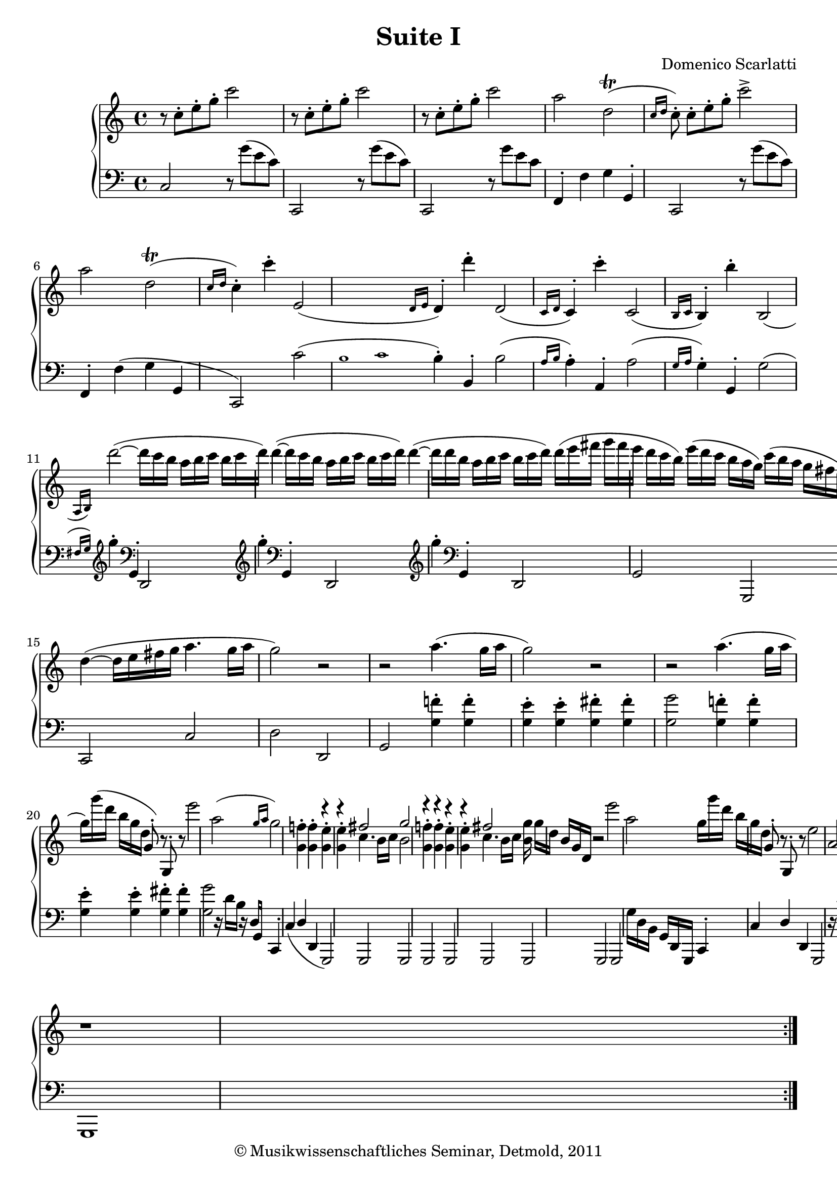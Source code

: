 \version "2.19.80"
% automatically converted by mei2ly.xsl

\header {
  date = \markup { 2011 }
  copyright = \markup { © Musikwissenschaftliches Seminar, Detmold,  2011 }
  tagline = "automatically converted from MEI with mei2ly.xsl and engraved with Lilypond"
  title = "Suite I"
  composer = "Domenico Scarlatti"

  % Revision Description
  % 1. The original was transcoded from a Humdrum file and validated using Finale 2003 for Windows.
  % 2.  Maja Hartwig Transcoded from a MusicXML version 0.6a file on 2011-05-12 using the musicxml2mei stylesheet. 
  % 3.  Kristina Richts  Cleaned up MEI file automatically using ppq.xsl. 
  % 4. Addition of slurs, trills, grace notes to measure 23
  % 5.  Cleaned up MEI file automatically using Header.xsl.
          
  % 6. Converted to MEI 2013 using mei2012To2013.xsl, version 1.0 beta
  % 7. Converted to version 3.0.0 using mei21To30.xsl, version 1.0 beta
}

mdivA_staffA = {
  \set Score.currentBarNumber = #1
  \set Staff.clefGlyph = #"clefs.G" \set Staff.clefPosition = #-2 \set Staff.clefTransposition = #0 \set Staff.middleCPosition = #-6 \set Staff.middleCClefPosition = #-6 << { r8 \tweak Stem.direction #DOWN c''8[^\staccato \tweak Stem.direction #DOWN e''8^\staccato \tweak Stem.direction #DOWN g''8]^\staccato \tweak Stem.direction #DOWN c'''2 } >> %1
  << { r8 \tweak Stem.direction #DOWN c''8[^\staccato \tweak Stem.direction #DOWN e''8^\staccato \tweak Stem.direction #DOWN g''8]^\staccato \tweak Stem.direction #DOWN c'''2 } >> %2
  << { r8 \tweak Stem.direction #DOWN c''8[^\staccato \tweak Stem.direction #DOWN e''8^\staccato \tweak Stem.direction #DOWN g''8]^\staccato \tweak Stem.direction #DOWN c'''2 } >> %3
  << { \tweak Stem.direction #DOWN a''2 \tweak Stem.direction #DOWN d''2-\tweak direction #UP \trill^\=#'d1e321( \grace {\tweak Stem.direction #UP c''16[ \tweak Stem.direction #UP d''16]} } >> %4
  << { \tweak Stem.direction #DOWN c''8\=#'d1e321)^\staccato \tweak Stem.direction #DOWN c''8[^\staccato \tweak Stem.direction #DOWN e''8^\staccato \tweak Stem.direction #DOWN g''8]^\staccato \tweak Stem.direction #DOWN c'''2^\accent } >> %5
  << { \tweak Stem.direction #DOWN a''2 \tweak Stem.direction #DOWN d''2-\tweak direction #UP \trill^\=#'d1e361( \grace {\tweak Stem.direction #UP c''16[ \tweak Stem.direction #UP d''16]} } >> %6
  << { \tweak Stem.direction #DOWN c''4\=#'d1e361)^\staccato \tweak Stem.direction #DOWN c'''4^\staccato \tweak Stem.direction #UP e'2_\=#'d1e383( \grace {\tweak Stem.direction #UP d'16[ \tweak Stem.direction #UP e'16]} } >> %7
  << { \tweak Stem.direction #UP d'4\=#'d1e383)^\staccato \tweak Stem.direction #DOWN d'''4^\staccato \tweak Stem.direction #UP d'2_\=#'d1e408( \grace {c'16[ d'16]} } >> %8
  << { \tweak Stem.direction #UP c'4\=#'d1e408)^\staccato \tweak Stem.direction #DOWN c'''4^\staccato \tweak Stem.direction #UP c'2_\=#'d1e433( \grace {\tweak Stem.direction #UP b16[ \tweak Stem.direction #UP c'16]} } >> %9
  << { \tweak Stem.direction #UP b4\=#'d1e433)^\staccato \tweak Stem.direction #DOWN b''4^\staccato \tweak Stem.direction #UP b2_\=#'d1e459( \grace {\tweak Stem.direction #UP a16[ \tweak Stem.direction #UP b16]\=#'d1e459)} } >> %10
  << { \tweak Stem.direction #DOWN d'''2~^~^\=#'d1e484( \tweak Stem.direction #DOWN d'''16[ \tweak Stem.direction #DOWN c'''16 \tweak Stem.direction #DOWN b''16] \tweak Stem.direction #DOWN a''16[ \tweak Stem.direction #DOWN b''16 \tweak Stem.direction #DOWN c'''16] } >> %11
  << { \tweak Stem.direction #DOWN b''16[ \tweak Stem.direction #DOWN c'''16 \tweak Stem.direction #DOWN d'''16]\=#'d1e484) \tweak Stem.direction #DOWN d'''4~^~^\=#'d1e511( \tweak Stem.direction #DOWN d'''16[ \tweak Stem.direction #DOWN c'''16 \tweak Stem.direction #DOWN b''16] \tweak Stem.direction #DOWN a''16[ \tweak Stem.direction #DOWN b''16 \tweak Stem.direction #DOWN c'''16] } >> %12
  << { \tweak Stem.direction #DOWN b''16[ \tweak Stem.direction #DOWN c'''16 \tweak Stem.direction #DOWN d'''16]\=#'d1e511) \tweak Stem.direction #DOWN d'''4~^~^\=#'d1e537( \tweak Stem.direction #DOWN d'''16[ \tweak Stem.direction #DOWN d'''16 \tweak Stem.direction #DOWN b''16] \tweak Stem.direction #DOWN a''16[ \tweak Stem.direction #DOWN b''16 \tweak Stem.direction #DOWN c'''16] } >> %13
  << { \tweak Stem.direction #DOWN b''16[ \tweak Stem.direction #DOWN c'''16 \tweak Stem.direction #DOWN d'''16]\=#'d1e537) \tweak Stem.direction #DOWN d'''16[^\=#'d1e561( \tweak Stem.direction #DOWN e'''16 \tweak Stem.direction #DOWN fis'''!16] \tweak Stem.direction #DOWN g'''16[ \tweak Stem.direction #DOWN fis'''16 \tweak Stem.direction #DOWN e'''16] \tweak Stem.direction #DOWN d'''16[ \tweak Stem.direction #DOWN c'''16 \tweak Stem.direction #DOWN b''16]\=#'d1e561) } >> %14
  << { \tweak Stem.direction #DOWN e'''16[^\=#'d1e585( \tweak Stem.direction #DOWN d'''16 \tweak Stem.direction #DOWN c'''16] \tweak Stem.direction #DOWN b''16[ \tweak Stem.direction #DOWN a''16 \tweak Stem.direction #DOWN g''16]\=#'d1e585) \tweak Stem.direction #DOWN c'''16[^\=#'d1e586( \tweak Stem.direction #DOWN b''16 \tweak Stem.direction #DOWN a''16] \tweak Stem.direction #DOWN g''16[ \tweak Stem.direction #DOWN fis''!16 \tweak Stem.direction #DOWN e''16]\=#'d1e586) } >> %15
  << { \tweak Stem.direction #DOWN d''4~^~^\=#'d1e606( \tweak Stem.direction #DOWN d''16[ \tweak Stem.direction #DOWN e''16 \tweak Stem.direction #DOWN fis''!16 \tweak Stem.direction #DOWN g''16] \tweak Stem.direction #DOWN a''4. \tweak Stem.direction #DOWN g''16[ \tweak Stem.direction #DOWN a''16] } >> %16
  << { \tweak Stem.direction #DOWN g''2\=#'d1e606) r2 } >> %17
  << { r2 \tweak Stem.direction #DOWN a''4.^\=#'d1e656( \tweak Stem.direction #DOWN g''16[ \tweak Stem.direction #DOWN a''16] } >> %18
  << { \tweak Stem.direction #DOWN g''2\=#'d1e656) r2 } >> %19
  << { r2 \tweak Stem.direction #DOWN a''4.^\=#'d1e710( \tweak Stem.direction #DOWN g''16[ \tweak Stem.direction #DOWN a''16] } >> %20
  << { \tweak Stem.direction #DOWN g''16[\=#'d1e710) \tweak Stem.direction #DOWN g'''16^\=#'d1e743( \tweak Stem.direction #DOWN d'''16] \tweak Stem.direction #DOWN b''16[ \tweak Stem.direction #DOWN g''16 \tweak Stem.direction #DOWN d''16] \tweak Stem.direction #UP g'8\=#'d1e743)^\staccato r8 \tweak Stem.direction #UP g8^\staccato r8 } >> %21
  << { \tweak Stem.direction #DOWN e'''2 \tweak Stem.direction #DOWN a''2^\=#'d1e761( \grace {\tweak Stem.direction #UP g''16[ \tweak Stem.direction #UP a''16]} } >> %22
  << { \tweak Stem.direction #DOWN g''2\=#'d1e761) < \tweak Stem.direction #DOWN g' f''! >4^\staccato^\staccato < \tweak Stem.direction #DOWN g' f'' >4^\staccato^\staccato } >> %23
  << { r4 r4 \tweak Stem.direction #UP fis''!2 } \\ { < \tweak Stem.direction #DOWN g' e'' >4^\staccato^\staccato < \tweak Stem.direction #DOWN g' e'' >4^\staccato^\staccato \tweak Stem.direction #DOWN c''4. \tweak Stem.direction #DOWN b'16[ \tweak Stem.direction #DOWN c''16] } >> %24
  << { \tweak Stem.direction #UP g''2 r4 r4 } \\ { \tweak Stem.direction #DOWN b'2 < \tweak Stem.direction #DOWN g' f''! >4^\staccato^\staccato < \tweak Stem.direction #DOWN g' f'' >4^\staccato^\staccato } >> %25
  << { r4 r4 \tweak Stem.direction #UP fis''!2 } \\ { < \tweak Stem.direction #DOWN g' e'' >4^\staccato^\staccato < \tweak Stem.direction #DOWN g' e'' >4^\staccato^\staccato \tweak Stem.direction #DOWN c''4. \tweak Stem.direction #DOWN b'16[ \tweak Stem.direction #DOWN c''16] } >> %26
  << { < \tweak Stem.direction #DOWN b' g'' >16 \tweak Stem.direction #DOWN g''16[ \tweak Stem.direction #DOWN d''16] \tweak Stem.direction #UP b'16[ \tweak Stem.direction #UP g'16 \tweak Stem.direction #UP d'16] r2 } >> %27
  << { \tweak Stem.direction #DOWN e'''2 \tweak Stem.direction #DOWN a''2 } >> %28
  << { \tweak Stem.direction #DOWN g''16[ \tweak Stem.direction #DOWN g'''16 \tweak Stem.direction #DOWN d'''16] \tweak Stem.direction #DOWN b''16[ \tweak Stem.direction #DOWN g''16 \tweak Stem.direction #DOWN d''16] \tweak Stem.direction #UP g'8^\staccato r8 \tweak Stem.direction #UP g8^\staccato r8 } >> %29
  << { \tweak Stem.direction #DOWN e''2 \tweak Stem.direction #UP a'2 } >> %30
  << { g'1 } >> \bar ":|." %31
  << { r1 } >> %32
  << { r1 } >> %33
  << { \tweak Stem.direction #DOWN a''4 \tweak Stem.direction #DOWN a'2 r4 } >> %34
  << { r1 } >> %35
  << { r1 } >> %36
  << { \tweak Stem.direction #DOWN b''4 \tweak Stem.direction #DOWN b'2 r4 } >> %37
  << { r1 } >> %38
  << { r1 } >> %39
  << { \tweak Stem.direction #DOWN d'''4 \tweak Stem.direction #DOWN d''2 r4 } >> %40
  << { \tweak Stem.direction #DOWN d'''4 \tweak Stem.direction #DOWN d''2 r4 } >> %41
  << { \tweak Stem.direction #DOWN d'''4 \tweak Stem.direction #DOWN d''2 r4 } >> %42
  << { \tweak Stem.direction #DOWN d'''4 \tweak Stem.direction #DOWN d''2 r4 } >> %43
  << { \tweak Stem.direction #DOWN c''4 \tweak Stem.direction #DOWN c'''4 \tweak Stem.direction #DOWN c''4 \tweak Stem.direction #DOWN c'''4 } >> %44
  << { \tweak Stem.direction #DOWN b''16[ \tweak Stem.direction #DOWN a''16 \tweak Stem.direction #DOWN g''16] \tweak Stem.direction #DOWN g''4^\staccato \tweak Stem.direction #DOWN c''4 \tweak Stem.direction #DOWN c'''4 } >> %45
  << { \tweak Stem.direction #DOWN b''16[ \tweak Stem.direction #DOWN a''16 \tweak Stem.direction #DOWN g''16] \tweak Stem.direction #DOWN g''4^\staccato \tweak Stem.direction #DOWN c''4 \tweak Stem.direction #DOWN c'''4 } >> %46
  << { \tweak Stem.direction #DOWN b''16[ \tweak Stem.direction #DOWN a''16 \tweak Stem.direction #DOWN g''16] \tweak Stem.direction #DOWN g''4^\staccato r2 } >> %47
  << { < \tweak Stem.direction #DOWN c''' e'''~^~ >2 \tweak Stem.direction #UP e'''16[ \tweak Stem.direction #UP d'''16 \tweak Stem.direction #UP e'''16] \tweak Stem.direction #DOWN f'''16[ \tweak Stem.direction #DOWN e'''16 \tweak Stem.direction #DOWN d'''16] } >> %48
  << { < \tweak Stem.direction #DOWN c''' e'''~^~ >2 \tweak Stem.direction #DOWN e'''16[ \tweak Stem.direction #DOWN d'''16 \tweak Stem.direction #DOWN e'''16] \tweak Stem.direction #DOWN f'''16[ \tweak Stem.direction #DOWN e'''16 \tweak Stem.direction #DOWN d'''16] } >> %49
  << { < \tweak Stem.direction #DOWN c''' e'''~^~ >2 \tweak Stem.direction #DOWN e'''16[ \tweak Stem.direction #DOWN d'''16 \tweak Stem.direction #DOWN e'''16] \tweak Stem.direction #DOWN f'''16[ \tweak Stem.direction #DOWN e'''16 \tweak Stem.direction #DOWN d'''16] } >> %50
  << { \tweak Stem.direction #DOWN e'''16[ \tweak Stem.direction #DOWN g'''16 \tweak Stem.direction #DOWN f'''16] \tweak Stem.direction #DOWN e'''16[ \tweak Stem.direction #DOWN d'''16 \tweak Stem.direction #DOWN c'''16] \tweak Stem.direction #DOWN bes''!16[ \tweak Stem.direction #DOWN d'''16 \tweak Stem.direction #DOWN c'''16] \tweak Stem.direction #DOWN bes''16[ \tweak Stem.direction #DOWN a''16 \tweak Stem.direction #DOWN g''16] } >> %51
  << { \tweak Stem.direction #DOWN a''16[ \tweak Stem.direction #DOWN c'''16 \tweak Stem.direction #DOWN b''!16] \tweak Stem.direction #DOWN a''16[ \tweak Stem.direction #DOWN g''16 \tweak Stem.direction #DOWN f''16] \tweak Stem.direction #DOWN f''16[ \tweak Stem.direction #DOWN a''16 \tweak Stem.direction #DOWN g''16] \tweak Stem.direction #DOWN f''16[ \tweak Stem.direction #DOWN e''16 \tweak Stem.direction #DOWN d''16] } >> %52
  << { \tweak Stem.direction #DOWN c''4~^~ \tweak Stem.direction #DOWN c''16[ \tweak Stem.direction #DOWN d''16 \tweak Stem.direction #DOWN c''32 \tweak Stem.direction #DOWN b'32 \tweak Stem.direction #DOWN c''32 \tweak Stem.direction #DOWN d''32] \tweak Stem.direction #DOWN d''4. \tweak Stem.direction #DOWN c''8 } >> %53
  << { \tweak Stem.direction #DOWN c''2 r2 } >> %54
  << { r2 \tweak Stem.direction #DOWN d'''4. \tweak Stem.direction #DOWN c'''16[ \tweak Stem.direction #DOWN d'''16] } >> %55
  << { \tweak Stem.direction #DOWN c'''2 r2 } >> %56
  << { r2 \tweak Stem.direction #DOWN d'''4. \tweak Stem.direction #DOWN c'''16[ \tweak Stem.direction #DOWN d'''16] } >> %57
  << { \tweak Stem.direction #DOWN c'''16 \tweak Stem.direction #DOWN c'''16[ \tweak Stem.direction #DOWN g''16] \tweak Stem.direction #DOWN e''16[ \tweak Stem.direction #DOWN c''16 \tweak Stem.direction #DOWN g'16] r2 } >> %58
  << { \tweak Stem.direction #DOWN a''2 \tweak Stem.direction #DOWN d''2 } >> %59
  << { \tweak Stem.direction #DOWN c''2 < \tweak Stem.direction #DOWN c'' bes''! >4^\staccato^\staccato < \tweak Stem.direction #DOWN c'' bes'' >4^\staccato^\staccato } >> %60
  << { r4 r4 \tweak Stem.direction #UP b''!2 } \\ { < \tweak Stem.direction #DOWN c'' a'' >4^\staccato^\staccato < \tweak Stem.direction #DOWN c'' a'' >4^\staccato^\staccato \tweak Stem.direction #DOWN f''4. \tweak Stem.direction #DOWN e''16[ \tweak Stem.direction #DOWN f''16] } >> %61
  << { < \tweak Stem.direction #DOWN e'' c''' >2 < \tweak Stem.direction #DOWN c'' bes''! >4^\staccato^\staccato < \tweak Stem.direction #DOWN c'' bes'' >4^\staccato^\staccato } >> %62
  << { r4 r4 \tweak Stem.direction #UP b''!2 } \\ { < \tweak Stem.direction #DOWN c'' a'' >4^\staccato^\staccato < \tweak Stem.direction #DOWN c'' a'' >4^\staccato^\staccato \tweak Stem.direction #DOWN f''4. \tweak Stem.direction #DOWN e''16[ \tweak Stem.direction #DOWN f''16] } >> %63
  << { < \tweak Stem.direction #DOWN e'' c''' >16 \tweak Stem.direction #DOWN c'''16[ \tweak Stem.direction #DOWN g''16] \tweak Stem.direction #DOWN e''16[ \tweak Stem.direction #DOWN c''16 \tweak Stem.direction #DOWN g'16] r2 } >> %64
  << { \tweak Stem.direction #DOWN a''2 \tweak Stem.direction #DOWN d''2 } >> %65
  << { \tweak Stem.direction #DOWN c''16[ \tweak Stem.direction #DOWN c'''16 \tweak Stem.direction #DOWN g''16] \tweak Stem.direction #DOWN e''16[ \tweak Stem.direction #DOWN c''16 \tweak Stem.direction #DOWN g'16] r2 } >> %66
  << { \tweak Stem.direction #UP a'2 \tweak Stem.direction #UP d'2 } >> %67
  << { c'1 } >> \bar "|." %68
}

mdivA_staffB = {
  \set Score.currentBarNumber = #1
  \set Staff.clefGlyph = #"clefs.F" \set Staff.clefPosition = #2 \set Staff.clefTransposition = #0 \set Staff.middleCPosition = #6 \set Staff.middleCClefPosition = #6 << { \tweak Stem.direction #UP c2 r8 \tweak Stem.direction #DOWN g'8[^\=#'d1e260( \tweak Stem.direction #DOWN e'8 \tweak Stem.direction #DOWN c'8]\=#'d1e260) } >> %1
  << { \tweak Stem.direction #UP c,2 r8 \tweak Stem.direction #DOWN g'8[^\=#'d1e283( \tweak Stem.direction #DOWN e'8 \tweak Stem.direction #DOWN c'8]\=#'d1e283) } >> %2
  << { \tweak Stem.direction #UP c,2 r8 \tweak Stem.direction #DOWN g'8[ \tweak Stem.direction #DOWN e'8 \tweak Stem.direction #DOWN c'8] } >> %3
  << { \tweak Stem.direction #UP f,4^\staccato \tweak Stem.direction #DOWN f4 \tweak Stem.direction #DOWN g4 \tweak Stem.direction #UP g,4^\staccato } >> %4
  << { \tweak Stem.direction #UP c,2 r8 \tweak Stem.direction #DOWN g'8[^\=#'d1e344( \tweak Stem.direction #DOWN e'8 \tweak Stem.direction #DOWN c'8]\=#'d1e344) } >> %5
  << { \tweak Stem.direction #UP f,4^\staccato \tweak Stem.direction #DOWN f4^\=#'d1e362( \tweak Stem.direction #DOWN g4 \tweak Stem.direction #UP g,4 } >> %6
  << { \tweak Stem.direction #UP c,2\=#'d1e362) \tweak Stem.direction #DOWN c'2^\=#'d1e384( \grace {\tweak Stem.direction #UP b1[ \tweak Stem.direction #UP c'1]} } >> %7
  << { \tweak Stem.direction #DOWN b4\=#'d1e384)^\staccato \tweak Stem.direction #UP b,4^\staccato \tweak Stem.direction #DOWN b2^\=#'d1e409( \grace {a16[ b16]} } >> %8
  << { \tweak Stem.direction #DOWN a4\=#'d1e409)^\staccato \tweak Stem.direction #UP a,4^\staccato \tweak Stem.direction #DOWN a2^\=#'d1e434( \grace {\tweak Stem.direction #UP g16[ \tweak Stem.direction #UP a16]} } >> %9
  << { \tweak Stem.direction #DOWN g4\=#'d1e434)^\staccato \tweak Stem.direction #UP g,4^\staccato \tweak Stem.direction #DOWN g2^\=#'d1e460( \grace {\tweak Stem.direction #UP fis!16[ g16]\=#'d1e460)} \set Staff.clefGlyph = #"clefs.G" \set Staff.clefPosition = #-2 \set Staff.clefTransposition = #0 \set Staff.middleCPosition = #-6 \set Staff.middleCClefPosition = #-6 } >> %10
  << { \tweak Stem.direction #DOWN g''4^\staccato \set Staff.clefGlyph = #"clefs.F" \set Staff.clefPosition = #2 \set Staff.clefTransposition = #0 \set Staff.middleCPosition = #6 \set Staff.middleCClefPosition = #6 \tweak Stem.direction #UP g,4^\staccato \tweak Stem.direction #UP d,2 \set Staff.clefGlyph = #"clefs.G" \set Staff.clefPosition = #-2 \set Staff.clefTransposition = #0 \set Staff.middleCPosition = #-6 \set Staff.middleCClefPosition = #-6 } >> %11
  << { \tweak Stem.direction #DOWN g''4^\staccato \set Staff.clefGlyph = #"clefs.F" \set Staff.clefPosition = #2 \set Staff.clefTransposition = #0 \set Staff.middleCPosition = #6 \set Staff.middleCClefPosition = #6 \tweak Stem.direction #UP g,4^\staccato \tweak Stem.direction #UP d,2 \set Staff.clefGlyph = #"clefs.G" \set Staff.clefPosition = #-2 \set Staff.clefTransposition = #0 \set Staff.middleCPosition = #-6 \set Staff.middleCClefPosition = #-6 } >> %12
  << { \tweak Stem.direction #DOWN g''4^\staccato \set Staff.clefGlyph = #"clefs.F" \set Staff.clefPosition = #2 \set Staff.clefTransposition = #0 \set Staff.middleCPosition = #6 \set Staff.middleCClefPosition = #6 \tweak Stem.direction #UP g,4^\staccato \tweak Stem.direction #UP d,2 } >> %13
  << { \tweak Stem.direction #UP g,2 \tweak Stem.direction #UP g,,2 } >> %14
  << { \tweak Stem.direction #UP c,2 \tweak Stem.direction #UP c2 } >> %15
  << { \tweak Stem.direction #DOWN d2 \tweak Stem.direction #UP d,2 } >> %16
  << { \tweak Stem.direction #UP g,2 < \tweak Stem.direction #DOWN g f'! >4^\staccato^\staccato < \tweak Stem.direction #DOWN g f' >4^\staccato^\staccato } >> %17
  << { < \tweak Stem.direction #DOWN g e' >4^\staccato^\staccato < \tweak Stem.direction #DOWN g e' >4^\staccato^\staccato < \tweak Stem.direction #DOWN g fis'! >4^\staccato^\staccato < \tweak Stem.direction #DOWN g fis' >4^\staccato^\staccato } >> %18
  << { < \tweak Stem.direction #DOWN g g' >2 < \tweak Stem.direction #DOWN g f'! >4^\staccato^\staccato < \tweak Stem.direction #DOWN g f' >4^\staccato^\staccato } >> %19
  << { < \tweak Stem.direction #DOWN g e' >4^\staccato^\staccato < \tweak Stem.direction #DOWN g e' >4^\staccato^\staccato < \tweak Stem.direction #DOWN g fis'! >4^\staccato^\staccato < \tweak Stem.direction #DOWN g fis' >4^\staccato^\staccato } >> %20
  << { < \tweak Stem.direction #DOWN g g' >2 r16 \tweak Stem.direction #DOWN d'16[ \tweak Stem.direction #DOWN b16] r16 \tweak Stem.direction #UP d16[ \tweak Stem.direction #UP g,16] } >> %21
  << { \tweak Stem.direction #UP c,4^\staccato \tweak Stem.direction #UP c4_\=#'d1e762( \tweak Stem.direction #UP d4 \tweak Stem.direction #UP d,4 } >> %22
  << { \tweak Stem.direction #UP g,,2\=#'d1e762) \tweak Stem.direction #UP g,,2 } >> %23
  << { \tweak Stem.direction #UP g,,2 \tweak Stem.direction #UP g,,2 } >> %24
  << { \tweak Stem.direction #UP g,,2 \tweak Stem.direction #UP g,,2 } >> %25
  << { \tweak Stem.direction #UP g,,2 \tweak Stem.direction #UP g,,2 } >> %26
  << { \tweak Stem.direction #UP g,,2 \tweak Stem.direction #DOWN g16[ \tweak Stem.direction #DOWN d16 \tweak Stem.direction #DOWN b,16] \tweak Stem.direction #UP g,16[ \tweak Stem.direction #UP d,16 \tweak Stem.direction #UP g,,16] } >> %27
  << { \tweak Stem.direction #UP c,4^\staccato \tweak Stem.direction #UP c4 \tweak Stem.direction #UP d4 \tweak Stem.direction #UP d,4 } >> %28
  << { \tweak Stem.direction #UP g,,2 r16 \tweak Stem.direction #DOWN d'16[ \tweak Stem.direction #DOWN b16] r16 \tweak Stem.direction #UP d16[ \tweak Stem.direction #UP g,16] } >> %29
  << { \tweak Stem.direction #UP c,4^\staccato \tweak Stem.direction #UP c4 \tweak Stem.direction #UP d4 \tweak Stem.direction #UP d,4 } >> %30
  << { g,,1 } >> \bar ":|." %31
  << { < \tweak Stem.direction #DOWN g g' >4^\staccato^\staccato < \tweak Stem.direction #DOWN g g' >4^\staccato^\staccato < \tweak Stem.direction #DOWN g f'! >4^\staccato^\staccato < \tweak Stem.direction #DOWN g f' >4^\staccato^\staccato } >> %32
  << { < \tweak Stem.direction #DOWN g e' >4^\staccato^\staccato < \tweak Stem.direction #DOWN g e' >4^\staccato^\staccato < \tweak Stem.direction #DOWN g d' >4^\staccato^\staccato < \tweak Stem.direction #DOWN g d' >4^\staccato^\staccato } >> %33
  << { < \tweak Stem.direction #DOWN g a cis'! >2^\staccato^\staccato^\staccato r2 } >> %34
  << { < \tweak Stem.direction #DOWN a a' >4^\staccato^\staccato < \tweak Stem.direction #DOWN a a' >4^\staccato^\staccato < \tweak Stem.direction #DOWN a g' >4^\staccato^\staccato < \tweak Stem.direction #DOWN a g' >4^\staccato^\staccato } >> %35
  << { < \tweak Stem.direction #DOWN a f' >4^\staccato^\staccato < \tweak Stem.direction #DOWN a f' >4^\staccato^\staccato < \tweak Stem.direction #DOWN a e' >4^\staccato^\staccato < \tweak Stem.direction #DOWN a e' >4^\staccato^\staccato } >> %36
  << { < \tweak Stem.direction #DOWN a b dis'! >2 r2 } >> %37
  << { < \tweak Stem.direction #UP c' c'' >4^\staccato^\staccato < \tweak Stem.direction #UP c' c'' >4^\staccato^\staccato < \tweak Stem.direction #UP c' b' >4^\staccato^\staccato < \tweak Stem.direction #UP c' b' >4^\staccato^\staccato } >> %38
  << { < \tweak Stem.direction #UP c' a' >4^\staccato^\staccato < \tweak Stem.direction #UP c' a' >4^\staccato^\staccato < \tweak Stem.direction #UP c' g' >4^\staccato^\staccato < \tweak Stem.direction #UP c' g' >4^\staccato^\staccato } >> %39
  << { < \tweak Stem.direction #UP c' d' f' >4^\staccato^\staccato^\staccato < \tweak Stem.direction #UP c' d' f' >4^\staccato^\staccato^\staccato < \tweak Stem.direction #UP c' d' f' >4^\staccato^\staccato^\staccato < \tweak Stem.direction #UP c' d' f' >4^\staccato^\staccato^\staccato } >> %40
  << { < \tweak Stem.direction #UP b d' f' >4^\staccato^\staccato^\staccato < \tweak Stem.direction #UP b d' f' >4^\staccato^\staccato^\staccato < \tweak Stem.direction #UP b d' f' >4^\staccato^\staccato^\staccato < \tweak Stem.direction #UP b d' f' >4^\staccato^\staccato^\staccato } >> %41
  << { < \tweak Stem.direction #UP a d' f' >4^\staccato^\staccato^\staccato < \tweak Stem.direction #UP a d' f' >4^\staccato^\staccato^\staccato < \tweak Stem.direction #UP a d' f' >4^\staccato^\staccato^\staccato < \tweak Stem.direction #UP a d' f' >4^\staccato^\staccato^\staccato } >> %42
  << { < \tweak Stem.direction #UP g d' f' >4^\staccato^\staccato^\staccato < \tweak Stem.direction #UP g d' f' >4^\staccato^\staccato^\staccato < \tweak Stem.direction #UP g d' f' >4^\staccato^\staccato^\staccato < \tweak Stem.direction #UP g d' f' >4^\staccato^\staccato^\staccato } >> %43
  << { < \tweak Stem.direction #UP g e' >4^\staccato^\staccato < \tweak Stem.direction #UP g e' >4^\staccato^\staccato < \tweak Stem.direction #UP g fis'! >4^\staccato^\staccato < \tweak Stem.direction #UP g fis' >4^\staccato^\staccato } >> %44
  << { < \tweak Stem.direction #UP g g' >4^\staccato^\staccato < \tweak Stem.direction #UP g g' >4^\staccato^\staccato < \tweak Stem.direction #UP g fis'! >4^\staccato^\staccato < \tweak Stem.direction #UP g fis' >4^\staccato^\staccato } >> %45
  << { < \tweak Stem.direction #UP g g' >4^\staccato^\staccato < \tweak Stem.direction #UP g g' >4^\staccato^\staccato < \tweak Stem.direction #UP g fis'! >4^\staccato^\staccato < \tweak Stem.direction #UP g fis' >4^\staccato^\staccato } >> %46
  << { < \tweak Stem.direction #UP g g' >2 r2 } >> %47
  << { \tweak Stem.direction #DOWN c''4^\staccato \tweak Stem.direction #UP c,4^\staccato \tweak Stem.direction #UP g,,2 } >> %48
  << { \tweak Stem.direction #DOWN c''4^\staccato \tweak Stem.direction #UP c,4^\staccato \tweak Stem.direction #UP g,,2 } >> %49
  << { \tweak Stem.direction #DOWN c''4^\staccato \tweak Stem.direction #UP c,4^\staccato \tweak Stem.direction #UP g,,2 } >> %50
  << { \tweak Stem.direction #UP c,2 \tweak Stem.direction #UP c2 } >> %51
  << { \tweak Stem.direction #UP f,2 \tweak Stem.direction #DOWN f2 } >> %52
  << { \tweak Stem.direction #DOWN g2 \tweak Stem.direction #UP g,2 } >> %53
  << { \tweak Stem.direction #UP c,2 < \tweak Stem.direction #UP c' bes'! >4^\staccato^\staccato < \tweak Stem.direction #UP c' bes' >4^\staccato^\staccato } >> %54
  << { < \tweak Stem.direction #UP c' a' >4^\staccato^\staccato < \tweak Stem.direction #UP c' a' >4^\staccato^\staccato < \tweak Stem.direction #UP c' b'! >4^\staccato^\staccato < \tweak Stem.direction #UP c' b' >4^\staccato^\staccato } >> %55
  << { < \tweak Stem.direction #UP c' c'' >2 < \tweak Stem.direction #UP c' bes'! >4^\staccato^\staccato < \tweak Stem.direction #UP c' bes' >4^\staccato^\staccato } >> %56
  << { < \tweak Stem.direction #UP c' a' >4^\staccato^\staccato < \tweak Stem.direction #UP c' a' >4^\staccato^\staccato < \tweak Stem.direction #UP c' b'! >4^\staccato^\staccato < \tweak Stem.direction #UP c' b' >4^\staccato^\staccato } >> %57
  << { < \tweak Stem.direction #UP c' c'' >2 \tweak Stem.direction #DOWN c'16[ \tweak Stem.direction #DOWN g16 \tweak Stem.direction #DOWN e16] \tweak Stem.direction #UP c16[ \tweak Stem.direction #UP g,16 \tweak Stem.direction #UP c,16] } >> %58
  << { \tweak Stem.direction #UP f,4^\staccato \tweak Stem.direction #DOWN f4 \tweak Stem.direction #DOWN g4 \tweak Stem.direction #UP g,4 } >> %59
  << { \tweak Stem.direction #UP c,2 \tweak Stem.direction #UP c,2 } >> %60
  << { \tweak Stem.direction #UP c,2 \tweak Stem.direction #UP c,2 } >> %61
  << { \tweak Stem.direction #UP c,2 \tweak Stem.direction #UP c,2 } >> %62
  << { \tweak Stem.direction #UP c,2 \tweak Stem.direction #UP c,2 } >> %63
  << { \tweak Stem.direction #UP c,2 \tweak Stem.direction #DOWN c'16[ \tweak Stem.direction #DOWN g16 \tweak Stem.direction #DOWN e16] \tweak Stem.direction #UP c16[ \tweak Stem.direction #UP g,16 \tweak Stem.direction #UP c,16] } >> %64
  << { \tweak Stem.direction #UP f,4^\staccato \tweak Stem.direction #DOWN f4 \tweak Stem.direction #DOWN g4 \tweak Stem.direction #UP g,4 } >> %65
  << { \tweak Stem.direction #UP c,2 \tweak Stem.direction #DOWN c'16[ \tweak Stem.direction #DOWN g16 \tweak Stem.direction #DOWN e16] \tweak Stem.direction #UP c16[ \tweak Stem.direction #UP g,16 \tweak Stem.direction #UP c,16] } >> %66
  << { \tweak Stem.direction #UP f,4^\staccato \tweak Stem.direction #DOWN f4 \tweak Stem.direction #DOWN g4 \tweak Stem.direction #UP g,4 } >> %67
  << { c,1 } >> \bar "|." %68
}


\score { <<
\new StaffGroup <<
 \set StaffGroup.systemStartDelimiter = #'SystemStartBrace
  \override StaffGroup.BarLine.allow-span-bar = ##t
 \new Staff = "staff 1" {
 \override DynamicText.direction = #UP \override DynamicLineSpanner.direction = #UP \override Staff.StaffSymbol.line-count = #5
    \set Staff.autoBeaming = ##f 
    \set tieWaitForNote = ##t
 \time 4/4 \override Staff.BarLine.allow-span-bar = ##f \mdivA_staffA }
 \new Staff = "staff 2" {
 \override Staff.StaffSymbol.line-count = #5
    \set Staff.autoBeaming = ##f 
    \set tieWaitForNote = ##t
 \time 4/4 \override Staff.BarLine.allow-span-bar = ##f \mdivA_staffB }
>>
>>
\layout {
}
}

